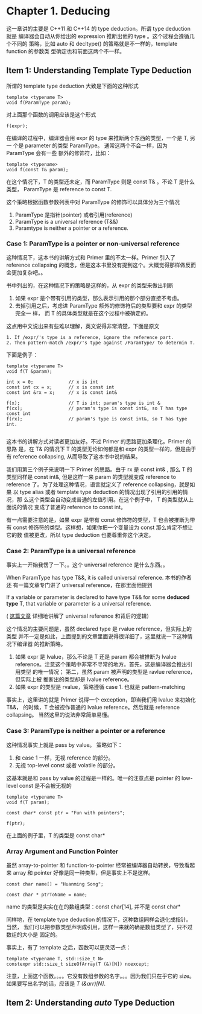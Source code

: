 * Chapter 1. Deducing
    这一章讲的主要是 C++11 和 C++14 的 type deduction。所谓 type deduction 就是
    编译器会自动从你给出的 expression 推断出他的 type 。这个过程会遵循几个不同的
    策略，比如 auto 和 decltype() 的策略就是不一样的，template function 的参数类
    型确定也和前面这两个不一样。

** Item 1: Understanding Template Type Deduction
   所谓的 template type deduction 大致是下面的这种形式
   #+BEGIN_SRC C++
   template <typename T>
   void f(ParamType param);
   #+END_SRC

   对上面那个函数的调用应该是这个形式
   #+BEGIN_SRC C++
   f(expr);
   #+END_SRC

   在编译的过程中，编译器会用 expr 的 type 来推断两个东西的类型，一个是 T, 另一
   个是 parameter 的类型 ParamType。 通常这两个不会一样，因为 ParamType 会有一些
   额外的修饰符，比如：
   #+BEGIN_SRC C++
   template <typename>
   void f(const T& param);
   #+END_SRC

   在这个情况下，T 的类型还未定，而 ParamType 则是 const T& 。不论 T 是什么类型，
   ParamType 是 reference to const T.

   这个策略根据函数参数列表中对 ParamType 的修饰可以具体分为三个情况
   1. ParamType 是指针(pointer) 或者引用(reference)
   2. ParamType is a universal reference (T&&)
   3. Paramtype is neither a pointer or a reference.

*** Case 1: ParamType is a pointer or non-universal reference   
    这种情况下，这本书的讲解方式和 Primer 里的不太一样。Primer 引入了 reference
    collapsing 的概念，但是这本书里没有提到这个。大概觉得那样做反而会更加复杂吧。。

    书中列出的，在这种情况下的策略是这样的，从 expr 的类型来做出判断
    1. 如果 expr 是个带有引用的类型，那么表示引用的那个部分直接不考虑。
    2. 去掉引用之后，考虑进 ParamType 额外的修饰符后的类型要和 expr 的类型完全一
       样， 而 T 的具体类型就是在这个过程中被确定的。

    这点用中文说出来有些难以理解，英文说得非常清楚，下面是原文
       #+BEGIN_SRC english
       1. If /expr/'s type is a reference, ignore the reference part.
       2. Then pattern-match /expr/'s type against /ParamType/ to determin T.
       #+END_SRC

    下面是例子：
    #+BEGIN_SRC C++
    template <typename T>
    void f(T &param);

    int x = 0;             // x is int
    const int cx = x;      // x is const int
    const int &rx = x;     // x is const int&

    f(x);                  // T is int; param's type is int &
    f(cx);                 // param's type is const int&, so T has type const int
    f(rx);                 // param's type is const int&, so T has type int.

    #+END_SRC

    这本书的讲解方式对读者更加友好。不过 Primer 的思路更加条理化。Primer 的思路
    是，在 T& 的情况下 T 的类型无论如何都是和 expr 的类型一样的，但是由于有 reference
    collapsing, 从而导致了这本书中说的结果。

    我们用第三个例子来说明一下 Primer 的思路。由于 rx 是 const int& , 那么 T 的
    类型同样是 const int&, 但是这样一来 param 的类型就变成 reference to
    reference 了。为了处理这种情况，语言就定义了 reference collapsing，就是如果
    以 type alias 或者 template type deduction 的情况出现了引用的引用的情况，那
    么这个类型会自动变成普通的左值引用。在这个例子中， T 的类型就从上面说的情况
    变成了普通的 reference to const int。

    有一点需要注意的是，如果 expr 是带有 const 修饰符的类型，T 也会被推断为带有
    const 修饰符的类型。这样想，如果你把一个变量设为 const 那么肯定不想让它的数
    值被更改，所以 type deduction 也要尊重你这个决定。

*** Case 2: ParamType is a universal reference
    事实上一开始我愣了一下。。这个 universal reference 是什么东西。。 

    When ParamType has type T&&, it is called universal reference. 本书的作者还
    有一篇文章专门讲了 universal reference，在那里面他提到
    
        If a variable or parameter is declared to have type T&& for some
        *deduced type* T, that variable or parameter is a universal reference. 

    ( [[https://isocpp.org/blog/2012/11/universal-references-in-c11-scott-meyers][这篇文章]] 详细地讲解了 universal reference 和背后的逻辑）

    这个情况的主要问题是，虽然 declared type 是 rvalue reference，但实际上的类型
    并不一定是如此，上面提到的文章里面说得很详细了，这里就说一下这种情况下编译器
    的推断策略。

    1. 如果 expr 是 lvalue，那么不论是 T 还是 param 都会被推断为 lvalue
       reference。注意这个策略中非常不寻常的地方。首先，这是编译器会推出引用类型
       的唯一情况； 第二，虽然 param 被声明的类型是 ravlue reference，但实际上被
       推断出的类型却是 lvalue reference。
    2. 如果 expr 的类型是 rvalue，策略遵循 case 1. 也就是 pattern-matching

    事实上，这里讲的就是 Primer 说得一个 exception，即当我们用 lvalue 来初始化
    T&&， 的时候，T 会被视作普通的 lvalue reference。然后就是
    reference collapsing。 当然这里的说法非常简单易懂。

    
*** Case 3: ParamType is neither a pointer or a reference
    这种情况事实上就是 pass by value。 策略如下：
    1. 和 case 1 一样，无视 reference 的部分。
    2. 无视 top-level const 或者 volatile 的部分。

    这基本就是和 pass by value 的过程是一样的。唯一的注意点是 pointer 的
    low-level const 是不会被无视的

    #+BEGIN_SRC c++
    template <typename T>
    void f(T param);

    const char* const ptr = "Fun with pointers";

    f(ptr);
    #+END_SRC

    在上面的例子里，T 的类型是 const char*

*** Array Argument and Function Pointer
    虽然 array-to-pointer 和 function-to-pointer 经常被编译器自动转换，导致看起
    来 array 和 pointer 好像是同一种类型，但是事实上不是这样。
    
    #+BEGIN_SRC C++
    const char name[] = "Huanming Song";

    const char * ptrToName = name;
    #+END_SRC

    name 的类型是实实在在的数组类型：const char[14], 并不是 const char*
    
    同样地，在 template type deduction 的情况下，这种数组同样会退化成指针。当然，
    我们可以把参数类型声明成引用，这样一来就的确是数组类型了，只不过数组的大小是
    固定的。

    事实上，有了 template 之后，函数可以更灵活一点：
    #+BEGIN_SRC C++
    template <typename T, std::size_t N>
    constexpr std::size_t sizeOfArray(T (&)[N]) noexcept;
    #+END_SRC

    注意，上面这个函数。。。。它没有数组参数的名字。。。因为我们只在乎它的 size。
    如果要写出名字的话，应该是 /T (&arr)[N]/.

** Item 2: Understanding /auto/ Type Deduction
